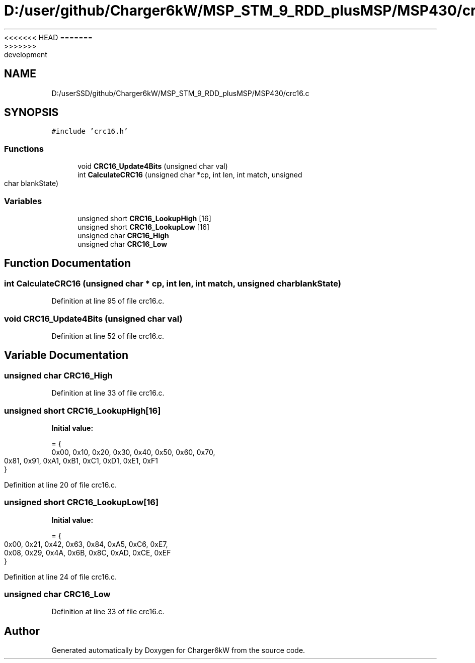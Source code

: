 <<<<<<< HEAD
.TH "D:/user/github/Charger6kW/MSP_STM_9_RDD_plusMSP/MSP430/crc16.c" 3 "Sun Nov 29 2020" "Version 9" "Charger6kW" \" -*- nroff -*-
=======
.TH "D:/userSSD/github/Charger6kW/MSP_STM_9_RDD_plusMSP/MSP430/crc16.c" 3 "Mon Nov 30 2020" "Version 9" "Charger6kW" \" -*- nroff -*-
>>>>>>> development
.ad l
.nh
.SH NAME
D:/userSSD/github/Charger6kW/MSP_STM_9_RDD_plusMSP/MSP430/crc16.c
.SH SYNOPSIS
.br
.PP
\fC#include 'crc16\&.h'\fP
.br

.SS "Functions"

.in +1c
.ti -1c
.RI "void \fBCRC16_Update4Bits\fP (unsigned char val)"
.br
.ti -1c
.RI "int \fBCalculateCRC16\fP (unsigned char *cp, int len, int match, unsigned char blankState)"
.br
.in -1c
.SS "Variables"

.in +1c
.ti -1c
.RI "unsigned short \fBCRC16_LookupHigh\fP [16]"
.br
.ti -1c
.RI "unsigned short \fBCRC16_LookupLow\fP [16]"
.br
.ti -1c
.RI "unsigned char \fBCRC16_High\fP"
.br
.ti -1c
.RI "unsigned char \fBCRC16_Low\fP"
.br
.in -1c
.SH "Function Documentation"
.PP 
.SS "int CalculateCRC16 (unsigned char * cp, int len, int match, unsigned char blankState)"

.PP
Definition at line 95 of file crc16\&.c\&.
.SS "void CRC16_Update4Bits (unsigned char val)"

.PP
Definition at line 52 of file crc16\&.c\&.
.SH "Variable Documentation"
.PP 
.SS "unsigned char CRC16_High"

.PP
Definition at line 33 of file crc16\&.c\&.
.SS "unsigned short CRC16_LookupHigh[16]"
\fBInitial value:\fP
.PP
.nf
= {
        0x00, 0x10, 0x20, 0x30, 0x40, 0x50, 0x60, 0x70,
        0x81, 0x91, 0xA1, 0xB1, 0xC1, 0xD1, 0xE1, 0xF1
}
.fi
.PP
Definition at line 20 of file crc16\&.c\&.
.SS "unsigned short CRC16_LookupLow[16]"
\fBInitial value:\fP
.PP
.nf
= {
        0x00, 0x21, 0x42, 0x63, 0x84, 0xA5, 0xC6, 0xE7,
        0x08, 0x29, 0x4A, 0x6B, 0x8C, 0xAD, 0xCE, 0xEF
}
.fi
.PP
Definition at line 24 of file crc16\&.c\&.
.SS "unsigned char CRC16_Low"

.PP
Definition at line 33 of file crc16\&.c\&.
.SH "Author"
.PP 
Generated automatically by Doxygen for Charger6kW from the source code\&.
